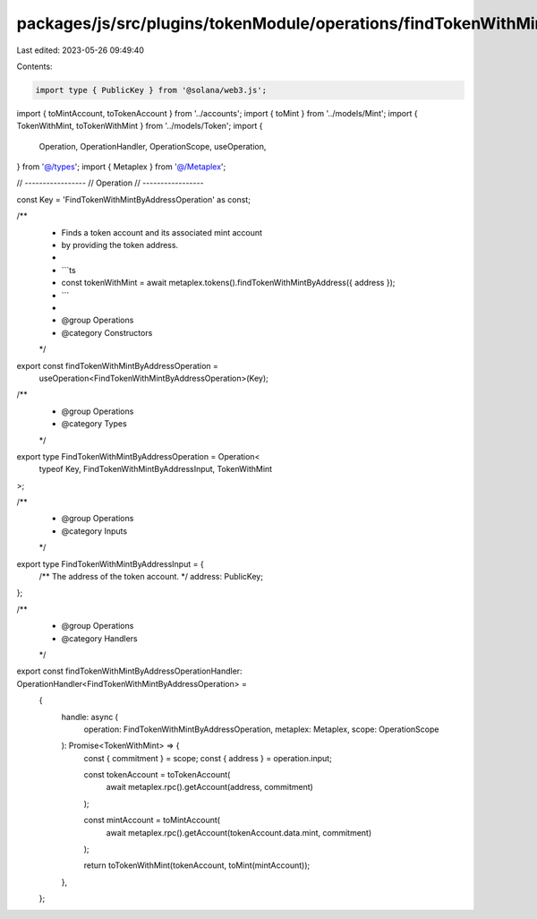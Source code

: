 packages/js/src/plugins/tokenModule/operations/findTokenWithMintByAddress.ts
============================================================================

Last edited: 2023-05-26 09:49:40

Contents:

.. code-block:: ts

    import type { PublicKey } from '@solana/web3.js';
import { toMintAccount, toTokenAccount } from '../accounts';
import { toMint } from '../models/Mint';
import { TokenWithMint, toTokenWithMint } from '../models/Token';
import {
  Operation,
  OperationHandler,
  OperationScope,
  useOperation,
} from '@/types';
import { Metaplex } from '@/Metaplex';

// -----------------
// Operation
// -----------------

const Key = 'FindTokenWithMintByAddressOperation' as const;

/**
 * Finds a token account and its associated mint account
 * by providing the token address.
 *
 * ```ts
 * const tokenWithMint = await metaplex.tokens().findTokenWithMintByAddress({ address });
 * ```
 *
 * @group Operations
 * @category Constructors
 */
export const findTokenWithMintByAddressOperation =
  useOperation<FindTokenWithMintByAddressOperation>(Key);

/**
 * @group Operations
 * @category Types
 */
export type FindTokenWithMintByAddressOperation = Operation<
  typeof Key,
  FindTokenWithMintByAddressInput,
  TokenWithMint
>;

/**
 * @group Operations
 * @category Inputs
 */
export type FindTokenWithMintByAddressInput = {
  /** The address of the token account. */
  address: PublicKey;
};

/**
 * @group Operations
 * @category Handlers
 */
export const findTokenWithMintByAddressOperationHandler: OperationHandler<FindTokenWithMintByAddressOperation> =
  {
    handle: async (
      operation: FindTokenWithMintByAddressOperation,
      metaplex: Metaplex,
      scope: OperationScope
    ): Promise<TokenWithMint> => {
      const { commitment } = scope;
      const { address } = operation.input;

      const tokenAccount = toTokenAccount(
        await metaplex.rpc().getAccount(address, commitment)
      );

      const mintAccount = toMintAccount(
        await metaplex.rpc().getAccount(tokenAccount.data.mint, commitment)
      );

      return toTokenWithMint(tokenAccount, toMint(mintAccount));
    },
  };



